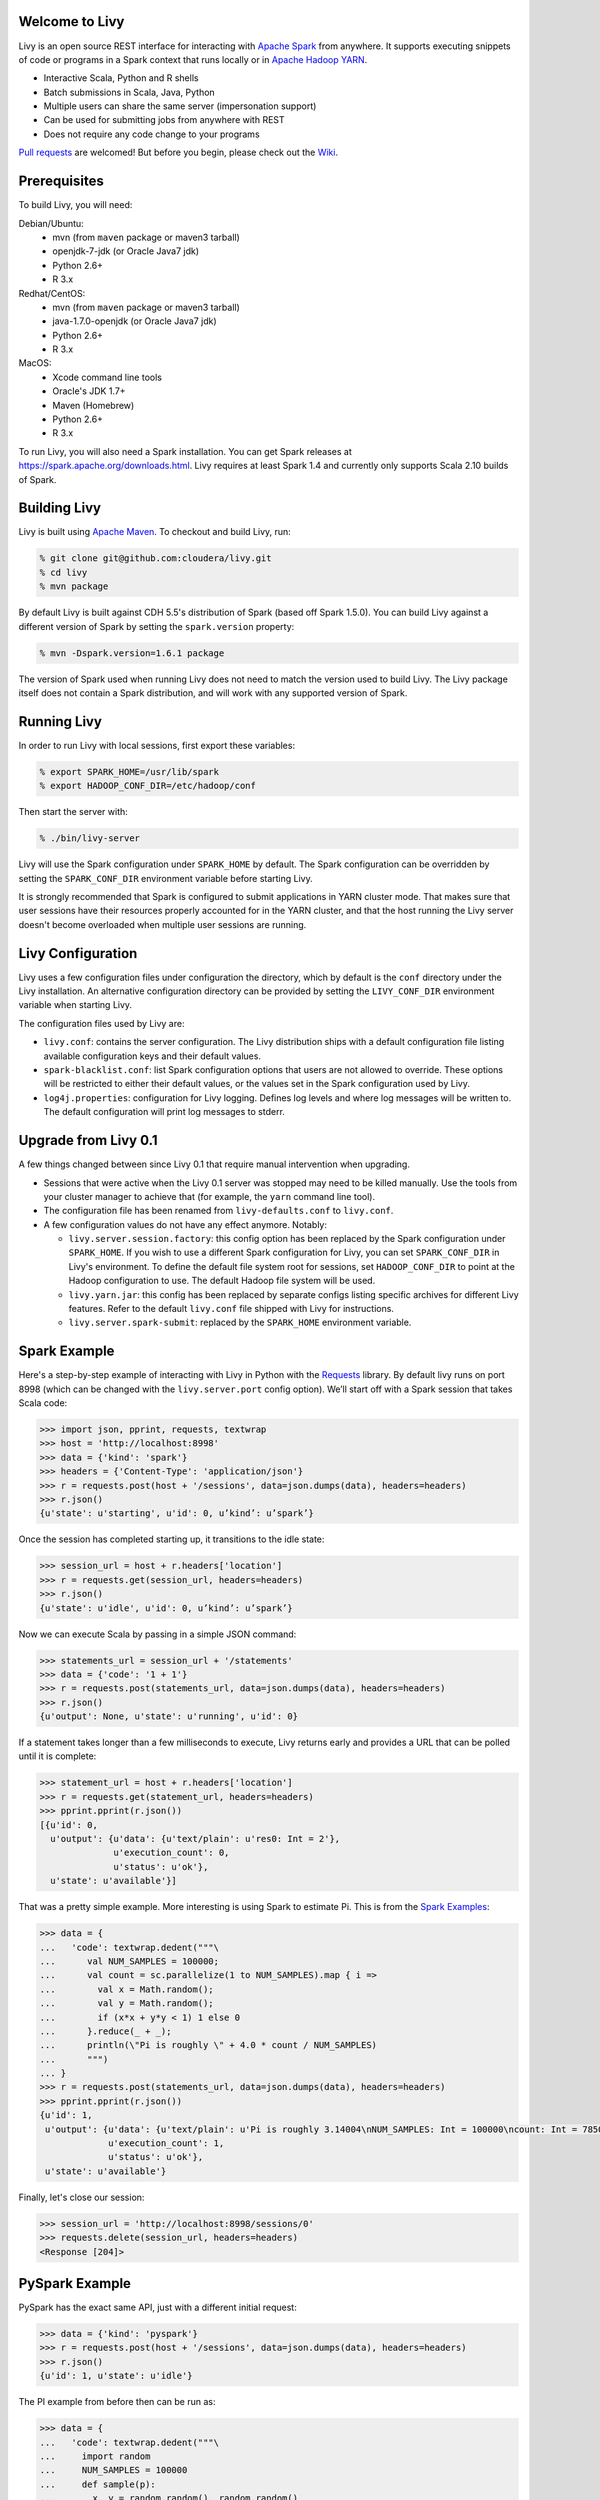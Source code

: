 Welcome to Livy
===============

Livy is an open source REST interface for interacting with `Apache Spark`_ from anywhere.
It supports executing snippets of code or programs in a Spark context that runs locally or in `Apache Hadoop YARN`_.

* Interactive Scala, Python and R shells
* Batch submissions in Scala, Java, Python
* Multiple users can share the same server (impersonation support)
* Can be used for submitting jobs from anywhere with REST
* Does not require any code change to your programs

`Pull requests`_ are welcomed! But before you begin, please check out the `Wiki`_.

.. _Apache Spark: http://spark.apache.org
.. _Apache Hadoop YARN: http://hadoop.apache.org/docs/current/hadoop-yarn/hadoop-yarn-site/YARN.html
.. _Pull requests: https://github.com/cloudera/livy/pulls
.. _Wiki: https://github.com/cloudera/livy/wiki/Contributing-to-Livy


Prerequisites
=============

To build Livy, you will need:

Debian/Ubuntu:
  * mvn (from ``maven`` package or maven3 tarball)
  * openjdk-7-jdk (or Oracle Java7 jdk)
  * Python 2.6+
  * R 3.x

Redhat/CentOS:
  * mvn (from ``maven`` package or maven3 tarball)
  * java-1.7.0-openjdk (or Oracle Java7 jdk)
  * Python 2.6+
  * R 3.x

MacOS:
  * Xcode command line tools
  * Oracle's JDK 1.7+
  * Maven (Homebrew)
  * Python 2.6+
  * R 3.x


To run Livy, you will also need a Spark installation. You can get Spark releases at
https://spark.apache.org/downloads.html. Livy requires at least Spark 1.4 and currently
only supports Scala 2.10 builds of Spark.


Building Livy
=============

Livy is built using `Apache Maven`_. To checkout and build Livy, run:

.. code:: shell

    % git clone git@github.com:cloudera/livy.git
    % cd livy
    % mvn package

By default Livy is built against CDH 5.5's distribution of Spark (based off Spark 1.5.0). You can
build Livy against a different version of Spark by setting the ``spark.version`` property:

.. code:: shell

    % mvn -Dspark.version=1.6.1 package

The version of Spark used when running Livy does not need to match the version used to build Livy.
The Livy package itself does not contain a Spark distribution, and will work with any supported
version of Spark.

.. _Apache Maven: http://maven.apache.org


Running Livy
============

In order to run Livy with local sessions, first export these variables:

.. code:: shell

   % export SPARK_HOME=/usr/lib/spark
   % export HADOOP_CONF_DIR=/etc/hadoop/conf

Then start the server with:

.. code:: shell

    % ./bin/livy-server

Livy will use the Spark configuration under ``SPARK_HOME`` by default. The Spark configuration can
be overridden by setting the ``SPARK_CONF_DIR`` environment variable before starting Livy.

It is strongly recommended that Spark is configured to submit applications in YARN cluster mode.
That makes sure that user sessions have their resources properly accounted for in the YARN cluster,
and that the host running the Livy server doesn't become overloaded when multiple user sessions are
running.


Livy Configuration
==================

Livy uses a few configuration files under configuration the directory, which by default is the
``conf`` directory under the Livy installation. An alternative configuration directory can be
provided by setting the ``LIVY_CONF_DIR`` environment variable when starting Livy.

The configuration files used by Livy are:

* ``livy.conf``: contains the server configuration. The Livy distribution ships with a default
  configuration file listing available configuration keys and their default values.

* ``spark-blacklist.conf``: list Spark configuration options that users are not allowed to override.
  These options will be restricted to either their default values, or the values set in the Spark
  configuration used by Livy.

* ``log4j.properties``: configuration for Livy logging. Defines log levels and where log messages
  will be written to. The default configuration will print log messages to stderr.


Upgrade from Livy 0.1
=====================

A few things changed between since Livy 0.1 that require manual intervention when upgrading.

- Sessions that were active when the Livy 0.1 server was stopped may need to be killed
  manually. Use the tools from your cluster manager to achieve that (for example, the
  ``yarn`` command line tool).

- The configuration file has been renamed from ``livy-defaults.conf`` to ``livy.conf``.

- A few configuration values do not have any effect anymore. Notably:

  * ``livy.server.session.factory``: this config option has been replaced by the Spark
    configuration under ``SPARK_HOME``. If you wish to use a different Spark configuration
    for Livy, you can set ``SPARK_CONF_DIR`` in Livy's environment. To define the default
    file system root for sessions, set ``HADOOP_CONF_DIR`` to point at the Hadoop configuration
    to use. The default Hadoop file system will be used.

  * ``livy.yarn.jar``: this config has been replaced by separate configs listing specific
    archives for different Livy features. Refer to the default ``livy.conf`` file shipped
    with Livy for instructions.

  * ``livy.server.spark-submit``: replaced by the ``SPARK_HOME`` environment variable.


Spark Example
=============

Here's a step-by-step example of interacting with Livy in Python with the `Requests`_ library. By
default livy runs on port 8998 (which can be changed with the ``livy.server.port`` config option).
We’ll start off with a Spark session that takes Scala code:

.. code:: shell
    % sudo pip install requests

.. code:: python

    >>> import json, pprint, requests, textwrap
    >>> host = 'http://localhost:8998'
    >>> data = {'kind': 'spark'}
    >>> headers = {'Content-Type': 'application/json'}
    >>> r = requests.post(host + '/sessions', data=json.dumps(data), headers=headers)
    >>> r.json()
    {u'state': u'starting', u'id': 0, u’kind’: u’spark’}

Once the session has completed starting up, it transitions to the idle state:

.. code:: python

    >>> session_url = host + r.headers['location']
    >>> r = requests.get(session_url, headers=headers)
    >>> r.json()
    {u'state': u'idle', u'id': 0, u’kind’: u’spark’}

Now we can execute Scala by passing in a simple JSON command:

.. code:: python

    >>> statements_url = session_url + '/statements'
    >>> data = {'code': '1 + 1'}
    >>> r = requests.post(statements_url, data=json.dumps(data), headers=headers)
    >>> r.json()
    {u'output': None, u'state': u'running', u'id': 0}

If a statement takes longer than a few milliseconds to execute, Livy returns
early and provides a URL that can be polled until it is complete:

.. code:: python

    >>> statement_url = host + r.headers['location']
    >>> r = requests.get(statement_url, headers=headers)
    >>> pprint.pprint(r.json())
    [{u'id': 0,
      u'output': {u'data': {u'text/plain': u'res0: Int = 2'},
                  u'execution_count': 0,
                  u'status': u'ok'},
      u'state': u'available'}]

That was a pretty simple example. More interesting is using Spark to estimate
Pi. This is from the `Spark Examples`_:

.. code:: python

    >>> data = {
    ...   'code': textwrap.dedent("""\
    ...      val NUM_SAMPLES = 100000;
    ...      val count = sc.parallelize(1 to NUM_SAMPLES).map { i =>
    ...        val x = Math.random();
    ...        val y = Math.random();
    ...        if (x*x + y*y < 1) 1 else 0
    ...      }.reduce(_ + _);
    ...      println(\"Pi is roughly \" + 4.0 * count / NUM_SAMPLES)
    ...      """)
    ... }
    >>> r = requests.post(statements_url, data=json.dumps(data), headers=headers)
    >>> pprint.pprint(r.json())
    {u'id': 1,
     u'output': {u'data': {u'text/plain': u'Pi is roughly 3.14004\nNUM_SAMPLES: Int = 100000\ncount: Int = 78501'},
                 u'execution_count': 1,
                 u'status': u'ok'},
     u'state': u'available'}

Finally, let's close our session:

.. code:: python

    >>> session_url = 'http://localhost:8998/sessions/0'
    >>> requests.delete(session_url, headers=headers)
    <Response [204]>

.. _Requests: http://docs.python-requests.org/en/latest/
.. _Spark Examples: https://spark.apache.org/examples.html


PySpark Example
===============

PySpark has the exact same API, just with a different initial request:

.. code:: python

    >>> data = {'kind': 'pyspark'}
    >>> r = requests.post(host + '/sessions', data=json.dumps(data), headers=headers)
    >>> r.json()
    {u'id': 1, u'state': u'idle'}

The PI example from before then can be run as:

.. code:: python

    >>> data = {
    ...   'code': textwrap.dedent("""\
    ...     import random
    ...     NUM_SAMPLES = 100000
    ...     def sample(p):
    ...       x, y = random.random(), random.random()
    ...       return 1 if x*x + y*y < 1 else 0
    ...
    ...     count = sc.parallelize(xrange(0, NUM_SAMPLES)).map(sample) \
    ...               .reduce(lambda a, b: a + b)
    ...     print "Pi is roughly %f" % (4.0 * count / NUM_SAMPLES)
    ...     """)
    ... }
    >>> r = requests.post(statements_url, data=json.dumps(data), headers=headers)
    >>> pprint.pprint(r.json())
    {u'id': 12,
     u'output': {u'data': {u'text/plain': u'Pi is roughly 3.136000'},
                 u'execution_count': 12,
                 u'status': u'ok'},
     u'state': u'running'}


SparkR Example
==============

SparkR also has the same API:

.. code:: python

    >>> data = {'kind': 'sparkR'}
    >>> r = requests.post(host + '/sessions', data=json.dumps(data), headers=headers)
    >>> r.json()
    {u'id': 1, u'state': u'idle'}

The PI example from before then can be run as:

.. code:: python

    >>> data = {
    ...   'code': textwrap.dedent("""\
    ...      n <- 100000
    ...      piFunc <- function(elem) {
    ...        rands <- runif(n = 2, min = -1, max = 1)
    ...        val <- ifelse((rands[1]^2 + rands[2]^2) < 1, 1.0, 0.0)
    ...        val
    ...      }
    ...      piFuncVec <- function(elems) {
    ...        message(length(elems))
    ...        rands1 <- runif(n = length(elems), min = -1, max = 1)
    ...        rands2 <- runif(n = length(elems), min = -1, max = 1)
    ...        val <- ifelse((rands1^2 + rands2^2) < 1, 1.0, 0.0)
    ...        sum(val)
    ...      }
    ...      rdd <- parallelize(sc, 1:n, slices)
    ...      count <- reduce(lapplyPartition(rdd, piFuncVec), sum)
    ...      cat("Pi is roughly", 4.0 * count / n, "\n")
    ...     """)
    ... }
    >>> r = requests.post(statements_url, data=json.dumps(data), headers=headers)
    >>> pprint.pprint(r.json())
    {u'id': 12,
     u'output': {u'data': {u'text/plain': u'Pi is roughly 3.136000'},
                 u'execution_count': 12,
                 u'status': u'ok'},
     u'state': u'running'}


Community
=========

 * User group: http://groups.google.com/a/cloudera.org/group/livy-user
 * Dev group: http://groups.google.com/a/cloudera.org/group/livy-dev
 * Jira: https://issues.cloudera.org/browse/LIVY
 * Pull requests: https://github.com/cloudera/livy/pulls


REST API
========

GET /sessions
-------------

Returns all the active interactive sessions.

Response Body
^^^^^^^^^^^^^

+----------+-----------------+------+
| name     | description     | type |
+==========+=================+======+
| sessions | `session`_ list | list |
+----------+-----------------+------+


POST /sessions
--------------

Creates a new interative Scala, Python or R shell in the cluster.

Request Body
^^^^^^^^^^^^

+----------------+------------------------------------------------+-----------------+
| name           | description                                    | type            |
+================+================================================+=================+
| kind           | The session kind (required)                    | `session kind`_ |
+----------------+------------------------------------------------+-----------------+
| proxyUser      | User to impersonate when starting the session  | string          |
+----------------+------------------------------------------------+-----------------+
| conf           | Spark configuration properties                 | Map of key=val  |
+----------------+------------------------------------------------+-----------------+


Response Body
^^^^^^^^^^^^^

The created `Session`_.


GET /sessions/{sessionId}
-------------------------

Return the session information

Response
^^^^^^^^

The `Session`_.


DELETE /sessions/{sessionId}
----------------------------

Kill the `Session`_ job.


GET /sessions/{sessionId}/logs
------------------------------

Get the log lines from this session.

Request Parameters
^^^^^^^^^^^^^^^^^^

+------+-----------------------------------+------+
| name | description                       | type |
+======+===================================+======+
| from | offset                            | int  |
+------+-----------------------------------+------+
| size | max number of log lines to return | int  |
+------+-----------------------------------+------+

Response Body
^^^^^^^^^^^^^

+------+--------------------------+-----------------+
| name | description              | type            |
+======+==========================+=================+
| id   | The session id           | int             |
+------+--------------------------+-----------------+
| from | offset from start of log | int             |
+------+--------------------------+-----------------+
| size | number of log lines      | int             |
+------+--------------------------+-----------------+
| log  | The log lines            | list of strings |
+------+--------------------------+-----------------+


GET /sessions/{sessionId}/statements
------------------------------------

Return all the statements in a session.

Response Body
^^^^^^^^^^^^^

+------------+-------------------+------+
| name       | description       | type |
+============+===================+======+
| statements | `statement`_ list | list |
+------------+-------------------+------+


POST /sessions/{sessionId}/statements
-------------------------------------

Execute a statement in a session.

Request Body
^^^^^^^^^^^^

+------+---------------------+--------+
| name | description         | type   |
+======+=====================+========+
| code | The code to execute | string |
+------+---------------------+--------+

Response Body
^^^^^^^^^^^^^

The `statement`_ object.


GET /batches
------------

Return all the active batch jobs.

Response Body
^^^^^^^^^^^^^

+---------+---------------+------+
| name    | description   | type |
+=========+===============+======+
|sessions | `batch`_ list | list |
+---------+---------------+------+


POST /batches
-------------

Request Body
^^^^^^^^^^^^

+----------------+---------------------------------------------------+-----------------+
| name           | description                                       | type            |
+================+===================================================+=================+
| file           | The file containing the application to execute    | path (required) |
+----------------+---------------------------------------------------+-----------------+
| proxyUser      | TUser to impersonate when runing the job          | string          |
+----------------+---------------------------------------------------+-----------------+
| className      | Application's java/spark main class               | string          |
+----------------+---------------------------------------------------+-----------------+
| args           | Command line arguments for the application        | list of strings |
+----------------+---------------------------------------------------+-----------------+
| conf           | Spark configuration properties                    | Map of key=val  |
+----------------+---------------------------------------------------+-----------------+


Response Body
^^^^^^^^^^^^^

The created `Batch`_ object.


GET /batches/{batchId}
----------------------

Request Parameters
^^^^^^^^^^^^^^^^^^

+------+---------------------------------+------+
| name | description                     | type |
+======+=================================+======+
| from | offset                          | int  |
+------+---------------------------------+------+
| size | max number of batches to return | int  |
+------+---------------------------------+------+

Response Body
^^^^^^^^^^^^^

+-------+-----------------------------+-----------------+
| name  | description                 | type            |
+=======+=============================+=================+
| id    | The batch id                | int             |
+-------+-----------------------------+-----------------+
| state | The state of the batch      | `batch`_ state  |
+-------+-----------------------------+-----------------+
| log   | The output of the batch job | list of strings |
+-------+-----------------------------+-----------------+


DELETE /batches/{batchId}
-------------------------

Kill the `Batch`_ job.


GET /batches/{batchId}/log
---------------------------

Get the log lines from this batch.

Request Parameters
^^^^^^^^^^^^^^^^^^

+------+-----------------------------------+------+
| name | description                       | type |
+======+===================================+======+
| from | offset                            | int  |
+------+-----------------------------------+------+
| size | max number of log lines to return | int  |
+------+-----------------------------------+------+

Response Body
^^^^^^^^^^^^^

+------+--------------------------+-----------------+
| name | description              | type            |
+======+==========================+=================+
| id   | The batch id             | int             |
+------+--------------------------+-----------------+
| from | offset from start of log | int             |
+------+--------------------------+-----------------+
| size | number of log lines      | int             |
+------+--------------------------+-----------------+
| log  | The log lines            | list of strings |
+------+--------------------------+-----------------+


REST Objects
============

Session
-------

Sessions represent an interactive shell.

+----------------+--------------------------------------------------+----------------------------+
| name           | description                                      | type                       |
+================+==================================================+============================+
| id             | The session id                                   | int                        |
+----------------+--------------------------------------------------+----------------------------+
| kind           | session kind (spark, pyspark, or sparkr)         | `session kind`_ (required) |
+----------------+--------------------------------------------------+----------------------------+
| log            | The log lines                                    | list of strings            |
+----------------+--------------------------------------------------+----------------------------+
| state          | The session state                                | string                     |
+----------------+--------------------------------------------------+----------------------------+


Session State
^^^^^^^^^^^^^

+-------------+----------------------------------+
| value       | description                      |
+=============+==================================+
| not_started | session has not been started     |
+-------------+----------------------------------+
| starting    | session is starting              |
+-------------+----------------------------------+
| idle        | session is waiting for input     |
+-------------+----------------------------------+
| busy        | session is executing a statement |
+-------------+----------------------------------+
| error       | session errored out              |
+-------------+----------------------------------+
| dead        | session has exited               |
+-------------+----------------------------------+

Session Kind
^^^^^^^^^^^^

+---------+----------------------------------+
| value   | description                      |
+=========+==================================+
| spark   | interactive scala/spark session  |
+---------+----------------------------------+
| pyspark | interactive python/spark session |
+---------+----------------------------------+
| sparkr  | interactive R/spark session      |
+---------+----------------------------------+

Statement
---------

Statements represent the result of an execution statement.

+--------+----------------------+---------------------+
| name   | description          | type                |
+========+======================+=====================+
| id     | The statement id     | integer             |
+--------+----------------------+---------------------+
| state  | The execution state  | `statement state`_  |
+--------+----------------------+---------------------+
| output | The execution output | `statement output`_ |
+--------+----------------------+---------------------+

Statement State
^^^^^^^^^^^^^^^

+-----------+----------------------------------+
| value     | description                      |
+===========+==================================+
| running   | Statement is currently executing |
+-----------+----------------------------------+
| available | Statement has a response ready   |
+-----------+----------------------------------+
| error     | Statement failed                 |
+-----------+----------------------------------+

Statement Output
^^^^^^^^^^^^^^^^

+-----------------+-------------------+----------------------------------+
| name            | description       | type                             |
+=================+===================+==================================+
| status          | execution status  | string                           |
+-----------------+-------------------+----------------------------------+
| execution_count | a monotomically   | integer                          |
|                 | increasing number |                                  |
+-----------------+-------------------+----------------------------------+
| data            | statement output  | an object mapping a mime type to |
|                 |                   | the result. If the mime type is  |
|                 |                   | ``application/json``, the value  |
|                 |                   | will be a JSON value             |
+-----------------+-------------------+----------------------------------+

Batch
-----

+----------------+------------------+----------------------------+
| name           | description      | type                       |
+================+==================+============================+
| id             | The session id   | int                        |
+----------------+------------------+----------------------------+
| log            | The log lines    | list of strings            |
+----------------+------------------+----------------------------+
| state          | The batch state  | string                     |
+----------------+------------------+----------------------------+


License
=======

Apache License, Version 2.0
http://www.apache.org/licenses/LICENSE-2.0
